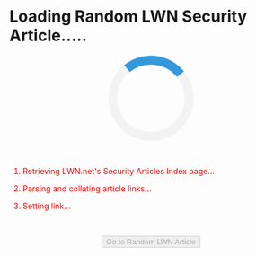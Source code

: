 #+BEGIN_HTML
  <style>
  .loader {
      border: 16px solid #f3f3f3; /* Light grey */
      border-top: 16px solid #3498db; /* Blue */
      border-radius: 50%;
      width: 120px;
      height: 120px;
      animation: spin 2s linear infinite;
  }
  @keyframes spin {
      0% { transform: rotate(0deg); }
      100% { transform: rotate(360deg); }
  }
  </style>
#+END_HTML

* Loading Random LWN Security Article.....
  :PROPERTIES:
  :CUSTOM_ID: loading-random-lwn-security-article.....
  :END:

#+BEGIN_HTML
  <center>
#+END_HTML

#+BEGIN_HTML
  <div id="loader" class="loader">
#+END_HTML

#+BEGIN_HTML
  </div>
#+END_HTML

#+BEGIN_HTML
  </center>
#+END_HTML

@@html:<br>@@

#+BEGIN_HTML
  <ol>
#+END_HTML

#+BEGIN_HTML
  <li id="l1" style="color: red">
#+END_HTML

Retrieving LWN.net's Security Articles Index page...

#+BEGIN_HTML
  </li>
#+END_HTML

#+BEGIN_HTML
  <li id="l2" style="color: red">
#+END_HTML

Parsing and collating article links...

#+BEGIN_HTML
  </li>
#+END_HTML

#+BEGIN_HTML
  <li id="l3" style="color: red">
#+END_HTML

Setting link...

#+BEGIN_HTML
  </li>
#+END_HTML

#+BEGIN_HTML
  </ol>
#+END_HTML

@@html:<br>@@

#+BEGIN_HTML
  <center>
#+END_HTML

@@html:<input id="go" type="button" disabled value="Go to Random LWN Article" />@@

#+BEGIN_HTML
  </center>
#+END_HTML

@@html:<br>@@ @@html:<br>@@ @@html:<br>@@

#+BEGIN_HTML
  <script src="https://ajax.googleapis.com/ajax/libs/jquery/3.3.1/jquery.min.js"></script>
#+END_HTML

#+BEGIN_HTML
  <script>
  var regex = /\/Articles\/(.*?)\//g;

  function change_color(element_id, color) {
      document.getElementById(element_id).style.color = color;
  }

  function add_time(element_id, time) {
      var elem = document.getElementById(element_id);
      elem.innerHTML = elem.innerHTML + " (" + Math.floor(time) + " ms)";
  }

  change_color('l1', 'orange');
  var start_retrieve = performance.now();
  $.getJSON('https://allorigins.me/get?url=' + encodeURIComponent('https://lwn.net/Security/Index') + '&callback=?', function(data){
      var end_retrieve = performance.now();
      change_color('l1', 'green');
      change_color('l2', 'orange');
      add_time('l1', end_retrieve - start_retrieve);

      start_retrieve = performance.now();    
      var lwn_content = data.contents;
      console.log(lwn_content);
      var matches = lwn_content.match(regex);
      end_retrieve = performance.now();    
      change_color('l2', 'green');
      change_color('l3', 'orange');
      add_time('l2', end_retrieve - start_retrieve);

      var rand_int = Math.floor((Math.random() * (matches.length - 1)) + 0);
      console.log(matches[rand_int]);
      change_color('l3', 'green');

      var button = document.getElementById('go');
      button.onclick = function() { window.location = "https://lwn.net" + matches[rand_int]; };
      button.disabled = false;
      var loader = document.getElementById('loader');
      loader.parentNode.removeChild(loader);
  });
  </script>
#+END_HTML
